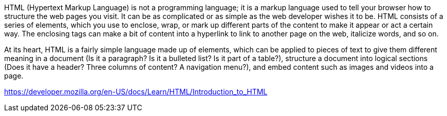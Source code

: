 HTML (Hypertext Markup Language) is not a programming language; it is a markup language
used to tell your browser how to structure the web pages you visit. It can be as complicated
or as simple as the web developer wishes it to be. HTML consists of a series of elements,
which you use to enclose, wrap, or mark up different parts of the content to make it
appear or act a certain way. The enclosing tags can make a bit of content into a
hyperlink to link to another page on the web, italicize words, and so on.

At its heart, HTML is a fairly simple language made up of elements, which can be applied to
pieces of text to give them different meaning in a document (Is it a paragraph? Is it a
bulleted list? Is it part of a table?), structure a document into logical sections
(Does it have a header? Three columns of content? A navigation menu?), and embed content
such as images and videos into a page.

https://developer.mozilla.org/en-US/docs/Learn/HTML/Introduction_to_HTML
